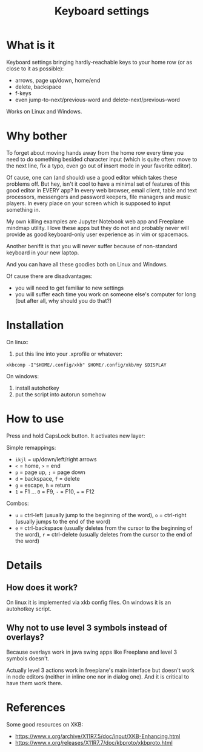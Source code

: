 #+TITLE: Keyboard settings

* What is it

Keyboard settings bringing hardly-reachable keys to your home row (or as close to it as possible):

- arrows, page up/down, home/end
- delete, backspace
- f-keys
- even jump-to-next/previous-word and delete-next/previous-word

Works on Linux and Windows.

* Why bother

To forget about moving hands away from the home row every time you need to do something besided character input (which is quite often: move to the next line, fix a typo, even go out of insert mode in your favorite editor).

Of cause, one can (and should) use a good editor which takes these problems off. But hey, isn't it cool to have a minimal set of features of this good editor in EVERY app? In every web browser, email client, table and text processors, messengers and password keepers, file managers and music players. In every place on your screen which is supposed to input something in.

My own killing examples are Jupyter Notebook web app and Freeplane mindmap utility. I love these apps but they do not and probably never will provide as good keyboard-only user experience as in vim or spacemacs.

Another benifit is that you will never suffer because of non-standard keyboard in your new laptop.

And you can have all these goodies both on Linux and Windows.

Of cause there are disadvantages:

- you will need to get familiar to new settings
- you will suffer each time you work on someone else's computer for long (but after all, why should you do that?)

* Installation

On linux:

1. put this line into your .xprofile or whatever:
~xkbcomp -I"$HOME/.config/xkb" $HOME/.config/xkb/my $DISPLAY~

On windows:

1. install autohotkey
2. put the script into autorun somehow

* How to use

Press and hold CapsLock button. It activates new layer:

Simple remappings:
- ~ikjl~ = up/down/left/right arrows
- ~<~ = home, ~>~ = end
- ~p~ = page up, ~;~ = page down
- ~d~ = backspace, ~f~ = delete
- ~g~ = escape, ~h~ = return
- ~1~ = F1 ... ~0~ = F9, ~-~ = F10, ~=~ = F12

Combos:
- ~u~ = ctrl-left (usually jump to the beginning of the word), ~o~ = ctrl-right (usually jumps to the end of the word)
- ~e~ = ctrl-backspace (usually deletes from the cursor to the beginning of the word), ~r~ = ctrl-delete (usually deletes from the cursor to the end of the word)

* Details
** How does it work?

On linux it is implemented via xkb config files. On windows it is an autohotkey script.

** Why not to use level 3 symbols instead of overlays?

 Because overlays work in java swing apps like Freeplane and level 3 symbols doesn't.

 Actually level 3 actions work in freeplane's main interface but doesn't work in node editors (neither in inline one nor in dialog one). And it is critical to have them work there.
* References

Some good resources on XKB:
- [[https://www.x.org/archive/X11R7.5/doc/input/XKB-Enhancing.html]]
- [[https://www.x.org/releases/X11R7.7/doc/kbproto/xkbproto.html]]
